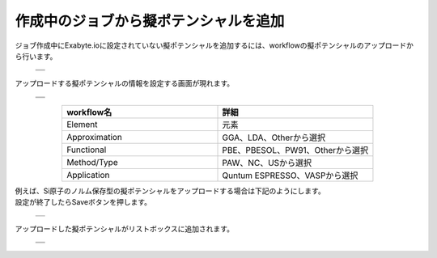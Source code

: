 ======================================
作成中のジョブから擬ポテンシャルを追加
======================================

ジョブ作成中にExabyte.ioに設定されていない擬ポテンシャルを追加するには、workflowの擬ポテンシャルのアップロードから行います。

  +--------------------------------------------------------------------------+
  | .. image:: ./imgs/qe_add_pp_way1_001.png                                 |
  |    :scale: 40 %                                                          |
  |    :align: center                                                        |
  +--------------------------------------------------------------------------+
  | .. image:: ./imgs/qe_add_pp_way1_002.png                                 |
  |    :scale: 40 %                                                          |
  |    :align: center                                                        |
  +--------------------------------------------------------------------------+
 
| アップロードする擬ポテンシャルの情報を設定する画面が現れます。

  +--------------------------------------------------------------------------+
  | .. image:: ./imgs/qe_add_pp_way1_003.png                                 |
  |    :scale: 40 %                                                          |
  |    :align: center                                                        |
  +--------------------------------------------------------------------------+
  | .. image:: ./imgs/qe_add_pp_way1_004.png                                 |
  |    :scale: 40 %                                                          |
  |    :align: center                                                        |
  +--------------------------------------------------------------------------+

.. csv-table::
   :header-rows: 1
   :widths: 5, 5
   :align: center

   workflow名, 詳細
   Element, 元素
   Approximation, GGA、LDA、Otherから選択
   Functional, PBE、PBESOL、PW91、Otherから選択
   Method/Type, PAW、NC、USから選択
   Application, Quntum ESPRESSO、VASPから選択

| 例えば、Si原子のノルム保存型の擬ポテンシャルをアップロードする場合は下記のようにします。
| 設定が終了したらSaveボタンを押します。

  +--------------------------------------------------------------------------+
  | .. image:: ./imgs/qe_add_pp_way1_005.png                                 |
  |    :scale: 40 %                                                          |
  |    :align: center                                                        |
  +--------------------------------------------------------------------------+

| アップロードした擬ポテンシャルがリストボックスに追加されます。

  +--------------------------------------------------------------------------+
  | .. image:: ./imgs/qe_add_pp_way1_006.png                                 |
  |    :scale: 40 %                                                          |
  |    :align: center                                                        |
  +--------------------------------------------------------------------------+
  | .. image:: ./imgs/qe_add_pp_way1_007.png                                 |
  |    :scale: 40 %                                                          |
  |    :align: center                                                        |
  +--------------------------------------------------------------------------+

